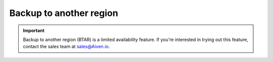 Backup to another region
========================

.. important::

    Backup to another region (BTAR) is a limited availability feature. If you're interested in trying out this feature, contact the sales team at `sales@Aiven.io <mailto:sales@Aiven.io>`_.

.. tableofcontents::

